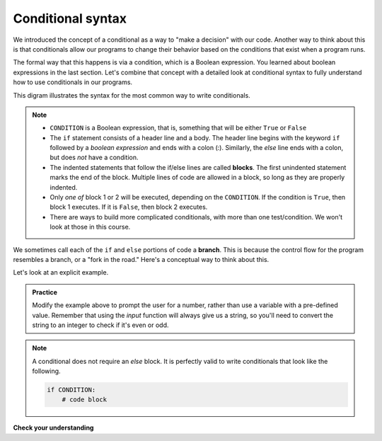 Conditional syntax
::::::::::::::::::

We introduced the concept of a conditional as a way to "make a decision" with our code. Another way to think about this is that conditionals allow our programs to change their behavior based on the conditions that exist when a program runs.

The formal way that this happens is via a condition, which is a Boolean expression. You learned about boolean expressions in the last section. Let's combine that concept with a detailed look at conditional syntax to fully understand how to use conditionals in our programs.

This digram illustrates the syntax for the most common way to write conditionals.

.. image:: images/conditional.png


.. note::

   - ``CONDITION`` is a Boolean expression, that is, something that will be either ``True`` or ``False``
   - The ``if`` statement consists of a header line and a body. The header line begins with the keyword ``if`` followed by a *boolean expression* and ends with a colon (:). Similarly, the `else` line ends with a colon, but does *not* have a condition.
   - The indented statements that follow the if/else lines are called **blocks**. The first unindented statement marks the end of the block. Multiple lines of code are allowed in a block, so long as they are properly indented.
   - Only *one of* block 1 or 2 will be executed, depending on the ``CONDITION``. If the condition is ``True``, then block 1 executes. If it is ``False``, then block 2 executes.
   - There are ways to build more complicated conditionals, with more than one test/condition. We won't look at those in this course.

We sometimes call each of the ``if`` and ``else`` portions of code a **branch**. This is because the control flow for the program resembles a branch, or a "fork in the road." Here's a conceptual way to think about this.

.. image:: images/branching.png

Let's look at an explicit example.

.. activecode:: ch03_contional_ex1

    x = 15

    if x % 2 == 0:
        print(x, "is even")
    else:
        print(x, "is odd")

.. admonition:: Practice

    Modify the example above to prompt the user for a number, rather than use a variable with a pre-defined value. Remember that using the `input` function will always give us a string, so you'll need to convert the string to an integer to check if it's even or odd.

.. note::

    A conditional does not require an `else` block. It is perfectly valid to write conditionals that look like the following.

    .. sourcecode:: python

        if CONDITION:
            # code block

**Check your understanding**

.. mchoice:: test_question3_1
   :answer_a: Just one.
   :answer_b: Zero or more.
   :answer_c: One or more.
   :answer_d: One or more, and each must contain the same number.
   :correct: c
   :feedback_a: Each block may also contain more than one.
   :feedback_b: Each block must contain at least one statement.
   :feedback_c: Yes, a block must contain at least one statement and can have many statements.
   :feedback_d: The blocks may contain different numbers of statements.

   How many statements can appear in each block (the if and the else) in a conditional statement?

.. mchoice:: test_question3_2
   :answer_a: TRUE
   :answer_b: FALSE
   :answer_c: TRUE on one line and FALSE on the next
   :answer_d: Nothing will be printed
   :correct: b
   :feedback_a: TRUE is printed by the if-block, which only executes if the conditional (in this case, 4+5 == 10) is true. In this case 5+4 is not equal to 10.
   :feedback_b: Since 4+5==10 evaluates to False, Python will skip over the if block and execute the statement in the else block.
   :feedback_c: Python would never print both TRUE and FALSE because it will only execute one of the if-block or the else-block, but not both.
   :feedback_d: Python will always execute either the if-block (if the condition is true) or the else-block (if the condition is false). It would never skip over both blocks.

   What does the following code print (choose from output a, b, c or nothing).

   .. code-block:: python

     if 4 + 5 == 10:
         print("TRUE")
     else:
         print("FALSE")


.. mchoice:: test_question3_3
   :answer_a: Output a
   :answer_b: Output b
   :answer_c: Output c
   :answer_d: Output d
   :correct: c
   :feedback_a: Although TRUE is printed after the if-else statement completes, both blocks within the if-else statement print something too. In this case, Python would have had to have skipped both blocks in the if-else statement, which it never would do.
   :feedback_b: Because there is a TRUE printed after the if-else statement ends, Python will always print TRUE as the last statement.
   :feedback_c: Python will print FALSE from within the else-block (because 5+4 does not equal 10), and then print TRUE after the if-else statement completes.
   :feedback_d: To print these three lines, Python would have to execute both blocks in the if-else statement, which it can never do.

   What does the following code print?

   .. code-block:: python

     if 4 + 5 == 10:
         print("TRUE")
     else:
         print("FALSE")
     print("TRUE")

   ::

      a. TRUE

      b. TRUE
         FALSE
      c. FALSE
         TRUE
      d. TRUE
         FALSE
         TRUE

